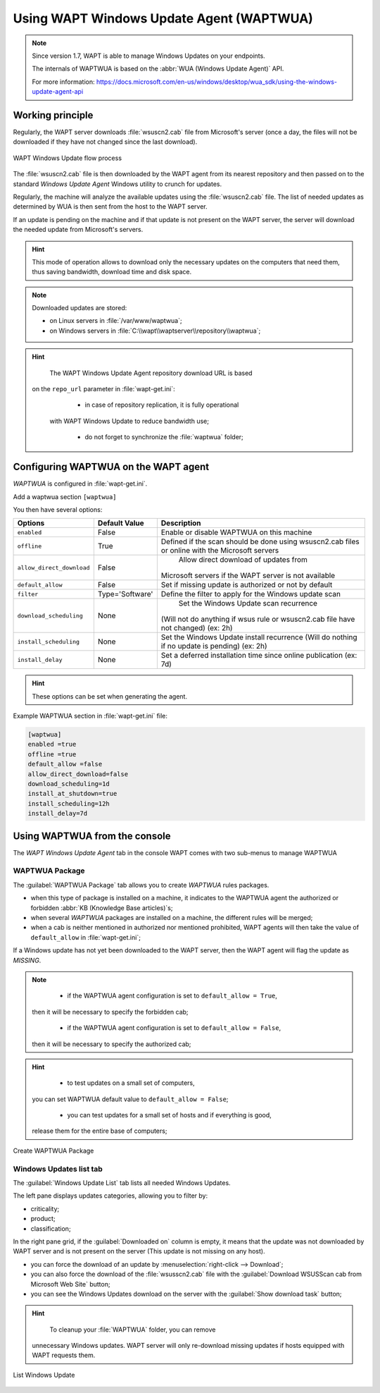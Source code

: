 .. Reminder for header structure :
   Niveau 1 : ====================
   Niveau 2 : --------------------
   Niveau 3 : ++++++++++++++++++++
   Niveau 4 : """"""""""""""""""""
   Niveau 5 : ^^^^^^^^^^^^^^^^^^^^

.. meta::
  :description: Using the WAPT console
  :keywords: WAPT, console, documentation

.. _wapt_wua:

.. versionadded:: 1.7 Enterprise

Using WAPT Windows Update Agent (WAPTWUA)
=========================================

.. note::

	Since version 1.7, WAPT is able to manage Windows Updates on your endpoints.

	The internals of WAPTWUA is based on the :abbr:`WUA (Windows Update Agent)` API.

	For more information: https://docs.microsoft.com/en-us/windows/desktop/wua_sdk/using-the-windows-update-agent-api


Working principle
-----------------

Regularly, the WAPT server downloads :file:`wsuscn2.cab` file
from Microsoft's server (once a day, the files will not be downloaded
if they have not changed since the last download).

.. figure:: wapt-wua-diagramme-windows-update.png
  :align: center
  :alt: WAPT Windows Update flow process

  WAPT Windows Update flow process

The :file:`wsuscn2.cab` file is then downloaded by the WAPT agent
from its nearest repository and then passed on to
the standard *Windows Update Agent* Windows utility to crunch for updates.

Regularly, the machine will analyze the available updates using
the :file:`wsuscn2.cab` file. The list of needed updates as determined by WUA
is then sent from the host to the WAPT server.

If an update is pending on the machine and if that update is not present
on the WAPT server, the server will download the needed update
from Microsoft's servers.

.. hint::

  This mode of operation allows to download only the necessary updates
  on the computers that need them, thus saving bandwidth,
  download time and disk space.

.. note:: Downloaded updates are stored:

  * on Linux servers in :file:`/var/www/waptwua`;
  * on Windows servers in :file:`C:\\wapt\\waptserver\\repository\\waptwua`;

.. hint::

	The WAPT Windows Update Agent repository download URL is based
  on the ``repo_url`` parameter in :file:`wapt-get.ini`:

	* in case of repository replication, it is fully operational
    with WAPT Windows Update to reduce bandwidth use;

	* do not forget to synchronize the :file:`waptwua` folder;

Configuring WAPTWUA on the WAPT agent
-------------------------------------

*WAPTWUA* is configured in :file:`wapt-get.ini`.

Add a waptwua section ``[waptwua]``

You then have several options:

.. tabularcolumns:: |\X{5}{12}|\X{7}{12}|

========================= =============== =========================================
Options                   Default Value   Description
========================= =============== =========================================
``enabled``               False           Enable or disable WAPTWUA on this machine
``offline``               True            Defined if the scan should be done
                                          using wsuscn2.cab files
                                          or online with the Microsoft servers

``allow_direct_download`` False						Allow direct download of updates from
                                          Microsoft servers if the WAPT server
                                          is not available

``default_allow``         False           Set if missing update is authorized
                                          or not by default

``filter``                Type='Software' Define the filter to apply
                                          for the Windows update scan
``download_scheduling``		None            Set the Windows Update scan recurrence
                                          (Will not do anything if wsus rule
                                          or wsuscn2.cab file have not changed)
                                          (ex: 2h)

``install_scheduling``    None            Set the Windows Update install recurrence
                                          (Will do nothing if no update is pending)
                                          (ex: 2h)

``install_delay``         None            Set a deferred installation time since
                                          online publication (ex: 7d)
========================= =============== =========================================

.. hint::

	These options can be set when generating the agent.

Example WAPTWUA section in :file:`wapt-get.ini` file:

.. code-block:: ini

	[waptwua]
	enabled =true
	offline =true
	default_allow =false
	allow_direct_download=false
	download_scheduling=1d
	install_at_shutdown=true
	install_scheduling=12h
	install_delay=7d

Using WAPTWUA from the console
------------------------------

The *WAPT Windows Update Agent* tab in the console WAPT comes with two sub-menus
to manage WAPTWUA

WAPTWUA Package
+++++++++++++++

The :guilabel:`WAPTWUA Package` tab allows you to create
*WAPTWUA* rules packages.

* when this type of package is installed on a machine, it indicates
  to the WAPTWUA agent the authorized
  or forbidden :abbr:`KB (Knowledge Base articles)`s;

* when several *WAPTWUA* packages are installed on a machine,
  the different rules will be merged;

* when a cab is neither mentioned in authorized nor mentioned prohibited,
  WAPT agents will then take the value of ``default_allow``
  in :file:`wapt-get.ini`;

If a Windows update has not yet been downloaded to the WAPT server,
then the WAPT agent will flag the update as *MISSING*.

.. note::

	* if the WAPTWUA agent configuration is set to ``default_allow = True``,
    then it will be necessary to specify the forbidden cab;

	* if the WAPTWUA agent configuration is set to ``default_allow = False``,
    then it will be necessary to specify the authorized cab;

.. hint::

	* to test updates on a small set of computers,
    you can set WAPTWUA default value to ``default_allow = False``;

	* you can test updates for a small set of hosts and if everything is good,
    release them for the entire base of computers;

.. figure:: wapt_console-wua.png
   :align: center
   :alt: Create WAPTWUA Package

   Create WAPTWUA Package

Windows Updates list tab
++++++++++++++++++++++++

The :guilabel:`Windows Update List` tab lists all needed Windows Updates.

The left pane displays updates categories, allowing you to filter by:

* criticality;

* product;

* classification;

In the right pane grid, if the :guilabel:`Downloaded on` column is empty,
it means that the update was not downloaded by WAPT server
and is not present on the server (This update is not missing on any host).

* you can force the download of an update by
  :menuselection:`right-click --> Download`;

* you can also force the download of the :file:`wsusscn2.cab` file with the
  :guilabel:`Download WSUSScan cab from Microsoft Web Site` button;

* you can see the Windows Updates download on the server
  with the :guilabel:`Show download task` button;

.. hint::

	To cleanup your :file:`WAPTWUA` folder, you can remove
  unnecessary Windows updates. WAPT server will only re-download
  missing updates if hosts equipped with WAPT requests them.

.. figure:: wapt-wua-windows-update-list.png
   :align: center
   :alt: List Windows Update

   List Windows Update

